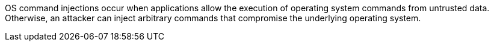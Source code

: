 OS command injections occur when applications allow the execution of operating
system commands from untrusted data. +
Otherwise, an attacker can inject arbitrary commands that compromise the
underlying operating system.


